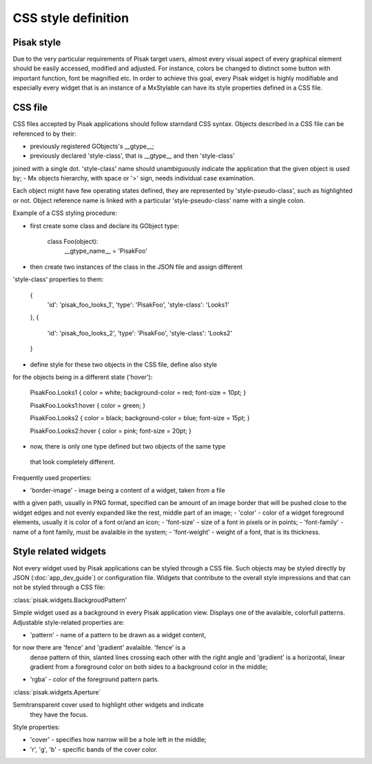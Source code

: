 CSS style definition
====================

Pisak style
-----------
Due to the very particular requirements of Pisak target users, almost every 
visual aspect of every graphical element should be easily accessed, modified 
and adjusted. For instance, colors be changed to distinct some button with 
important function, font be magnified etc.
In order to achieve this goal, every Pisak widget is highly modifiable and 
especially every widget that is an instance of a MxStylable can have its 
style properties defined in a CSS file.


CSS file
--------
CSS files accepted by Pisak applications should follow starndard CSS syntax.
Objects described in a CSS file can be referenced to by their:

- previously registered GObjects's __gtype__;
- previously declared 'style-class', that is __gtype__ and then 'style-class' 
joined with a single dot. 'style-class' name should unambiguously indicate 
the application that the given object is used by;
- Mx objects hierarchy, with space or '>' sign, needs individual 
case examination.

Each object might have few operating states defined, they are represented by 
'style-pseudo-class', such as highlighted or not.
Object reference name is linked with a particular 'style-pseudo-class'
name with a single colon.

Example of a CSS styling procedure:

- first create some class and declare its GObject type: 
	
	class Foo(object):
	    __gtype_name__ = 'PisakFoo'

- then create two instances of the class in the JSON file and assign different 
'style-class' properties to them:
	
        {
            'id': 'pisak_foo_looks_1',
            'type': 'PisakFoo',
            'style-class': 'Looks1'
        },
        {
            'id': 'pisak_foo_looks_2',
            'type': 'PisakFoo',
            'style-class': 'Looks2'
        }

- define style for these two objects in the CSS file, define also style
for the objects being in a different state ('hover'):
	
	PisakFoo.Looks1 {
	color = white;
	background-color = red;
	font-size = 10pt; }

	PisakFoo.Looks1:hover {
	color = green; }

	PisakFoo.Looks2 {
	color = black;
	background-color = blue;
	font-size = 15pt; }

	PisakFoo.Looks2:hover {
	color = pink;
	font-size = 20pt; }

- now, there is only one type defined but two objects of the same type
 that look completely different.

Frequently used properties:

- 'border-image' - image being a content of a widget, taken from a file 
with a given path, usually in PNG format, specified can be amount of 
an image border that will be pushed close to the widget edges and not evenly
expanded like the rest, middle part of an image;
- 'color' - color of a widget foreground elements, usually it is color 
of a font or/and an icon;
- 'font-size' - size of a font in pixels or in points;
- 'font-family' - name of a font family, must be avalaible in the system;
- 'font-weight' - weight of a font, that is its thickness.


Style related widgets
---------------------

Not every widget used by Pisak applications can be styled through 
a CSS file. Such objects may be styled directly by JSON (:doc:`app_dev_guide`)
or configuration file. Widgets that contribute to the overall style 
impressions and that can not be styled through a CSS file:

:class:`pisak.widgets.BackgroudPattern'

Simple widget used as a background in every Pisak application view. 
Displays one of the avalaible, colorfull patterns.
Adjustable style-related properties are:

- 'pattern' - name of a pattern to be drawn as a widget content, 
for now there are 'fence' and 'gradient' avalaible. 'fence' is a
 dense pattern of thin, slanted lines crossing each other with the
 right angle and 'gradient' is a horizontal, linear gradient from
 a foreground color on both sides to a background color in the middle;
- 'rgba' - color of the foreground pattern parts. 

:class:`pisak.widgets.Aperture`

Semitransparent cover used to highlight other widgets and indicate
 they have the focus.
Style properties:

- 'cover' - specifies how narrow will be a hole left in the middle;
- 'r', 'g', 'b' - specific bands of the cover color.
